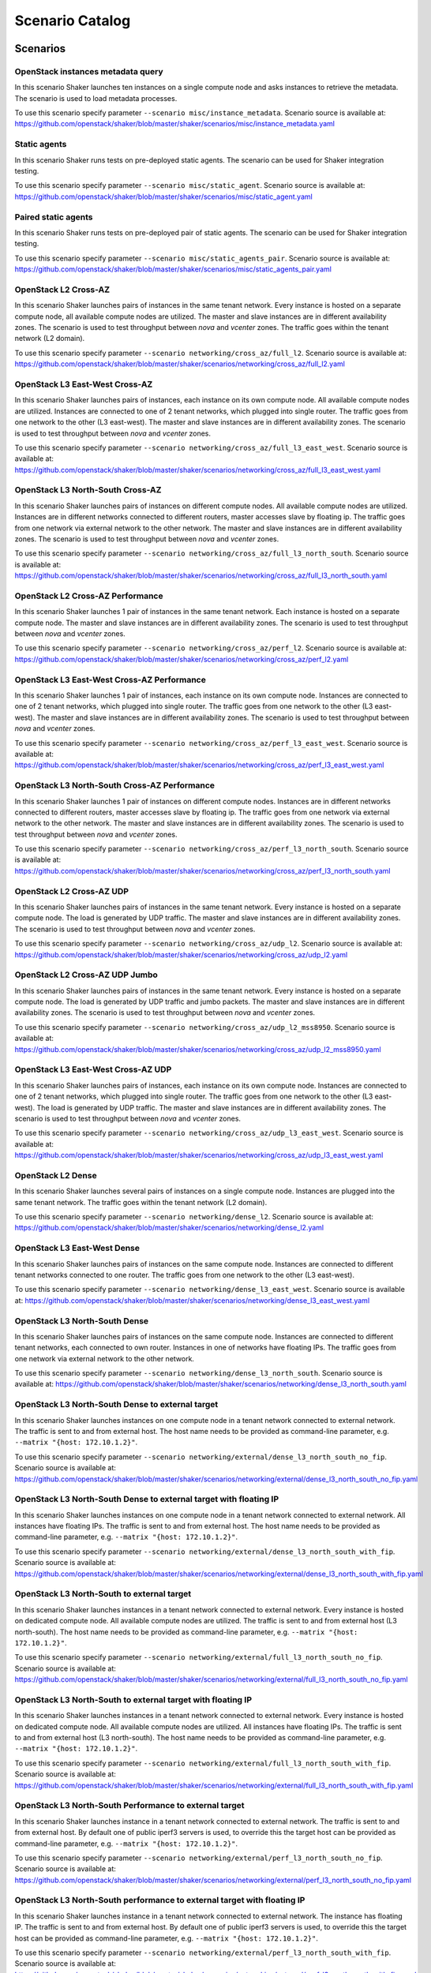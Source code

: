 .. _catalog:

Scenario Catalog
================

Scenarios
---------

.. _openstack_instances_metadata_query:

OpenStack instances metadata query
^^^^^^^^^^^^^^^^^^^^^^^^^^^^^^^^^^
In this scenario Shaker launches ten instances on a single compute node and
asks instances to retrieve the metadata. The scenario is used to load metadata
processes.

To use this scenario specify parameter ``--scenario misc/instance_metadata``.
Scenario source is available at: https://github.com/openstack/shaker/blob/master/shaker/scenarios/misc/instance_metadata.yaml

.. _static_agents:

Static agents
^^^^^^^^^^^^^
In this scenario Shaker runs tests on pre-deployed static agents. The scenario
can be used for Shaker integration testing.

To use this scenario specify parameter ``--scenario misc/static_agent``.
Scenario source is available at: https://github.com/openstack/shaker/blob/master/shaker/scenarios/misc/static_agent.yaml

.. _paired_static_agents:

Paired static agents
^^^^^^^^^^^^^^^^^^^^
In this scenario Shaker runs tests on pre-deployed pair of static agents. The
scenario can be used for Shaker integration testing.

To use this scenario specify parameter ``--scenario misc/static_agents_pair``.
Scenario source is available at: https://github.com/openstack/shaker/blob/master/shaker/scenarios/misc/static_agents_pair.yaml

.. _openstack_l2_cross_az:

OpenStack L2 Cross-AZ
^^^^^^^^^^^^^^^^^^^^^
In this scenario Shaker launches pairs of instances in the same tenant network.
Every instance is hosted on a separate compute node, all available compute
nodes are utilized. The master and slave instances are in different
availability zones. The scenario is used to test throughput between `nova` and
`vcenter` zones. The traffic goes within the tenant network (L2 domain).

To use this scenario specify parameter ``--scenario networking/cross_az/full_l2``.
Scenario source is available at: https://github.com/openstack/shaker/blob/master/shaker/scenarios/networking/cross_az/full_l2.yaml

.. _openstack_l3_east_west_cross_az:

OpenStack L3 East-West Cross-AZ
^^^^^^^^^^^^^^^^^^^^^^^^^^^^^^^
In this scenario Shaker launches pairs of instances, each instance on its own
compute node. All available compute nodes are utilized. Instances are connected
to one of 2 tenant networks, which plugged into single router. The traffic goes
from one network to the other (L3 east-west). The master and slave instances
are in different availability zones. The scenario is used to test throughput
between `nova` and `vcenter` zones.

To use this scenario specify parameter ``--scenario networking/cross_az/full_l3_east_west``.
Scenario source is available at: https://github.com/openstack/shaker/blob/master/shaker/scenarios/networking/cross_az/full_l3_east_west.yaml

.. _openstack_l3_north_south_cross_az:

OpenStack L3 North-South Cross-AZ
^^^^^^^^^^^^^^^^^^^^^^^^^^^^^^^^^
In this scenario Shaker launches pairs of instances on different compute nodes.
All available compute nodes are utilized. Instances are in different networks
connected to different routers, master accesses slave by floating ip. The
traffic goes from one network via external network to the other network. The
master and slave instances are in different availability zones. The scenario is
used to test throughput between `nova` and `vcenter` zones.

To use this scenario specify parameter ``--scenario networking/cross_az/full_l3_north_south``.
Scenario source is available at: https://github.com/openstack/shaker/blob/master/shaker/scenarios/networking/cross_az/full_l3_north_south.yaml

.. _openstack_l2_cross_az_performance:

OpenStack L2 Cross-AZ Performance
^^^^^^^^^^^^^^^^^^^^^^^^^^^^^^^^^
In this scenario Shaker launches 1 pair of instances in the same tenant
network. Each instance is hosted on a separate compute node. The master and
slave instances are in different availability zones. The scenario is used to
test throughput between `nova` and `vcenter` zones.

To use this scenario specify parameter ``--scenario networking/cross_az/perf_l2``.
Scenario source is available at: https://github.com/openstack/shaker/blob/master/shaker/scenarios/networking/cross_az/perf_l2.yaml

.. _openstack_l3_east_west_cross_az_performance:

OpenStack L3 East-West Cross-AZ Performance
^^^^^^^^^^^^^^^^^^^^^^^^^^^^^^^^^^^^^^^^^^^
In this scenario Shaker launches 1 pair of instances, each instance on its own
compute node. Instances are connected to one of 2 tenant networks, which
plugged into single router. The traffic goes from one network to the other (L3
east-west). The master and slave instances are in different availability zones.
The scenario is used to test throughput between `nova` and `vcenter` zones.

To use this scenario specify parameter ``--scenario networking/cross_az/perf_l3_east_west``.
Scenario source is available at: https://github.com/openstack/shaker/blob/master/shaker/scenarios/networking/cross_az/perf_l3_east_west.yaml

.. _openstack_l3_north_south_cross_az_performance:

OpenStack L3 North-South Cross-AZ Performance
^^^^^^^^^^^^^^^^^^^^^^^^^^^^^^^^^^^^^^^^^^^^^
In this scenario Shaker launches 1 pair of instances on different compute
nodes. Instances are in different networks connected to different routers,
master accesses slave by floating ip. The traffic goes from one network via
external network to the other network. The master and slave instances are in
different availability zones. The scenario is used to test throughput between
`nova` and `vcenter` zones.

To use this scenario specify parameter ``--scenario networking/cross_az/perf_l3_north_south``.
Scenario source is available at: https://github.com/openstack/shaker/blob/master/shaker/scenarios/networking/cross_az/perf_l3_north_south.yaml

.. _openstack_l2_cross_az_udp:

OpenStack L2 Cross-AZ UDP
^^^^^^^^^^^^^^^^^^^^^^^^^
In this scenario Shaker launches pairs of instances in the same tenant network.
Every instance is hosted on a separate compute node. The load is generated by
UDP traffic. The master and slave instances are in different availability
zones. The scenario is used to test throughput between `nova` and `vcenter`
zones.

To use this scenario specify parameter ``--scenario networking/cross_az/udp_l2``.
Scenario source is available at: https://github.com/openstack/shaker/blob/master/shaker/scenarios/networking/cross_az/udp_l2.yaml

.. _openstack_l2_cross_az_udp_jumbo:

OpenStack L2 Cross-AZ UDP Jumbo
^^^^^^^^^^^^^^^^^^^^^^^^^^^^^^^
In this scenario Shaker launches pairs of instances in the same tenant network.
Every instance is hosted on a separate compute node. The load is generated by
UDP traffic and jumbo packets. The master and slave instances are in different
availability zones. The scenario is used to test throughput between `nova` and
`vcenter` zones.

To use this scenario specify parameter ``--scenario networking/cross_az/udp_l2_mss8950``.
Scenario source is available at: https://github.com/openstack/shaker/blob/master/shaker/scenarios/networking/cross_az/udp_l2_mss8950.yaml

.. _openstack_l3_east_west_cross_az_udp:

OpenStack L3 East-West Cross-AZ UDP
^^^^^^^^^^^^^^^^^^^^^^^^^^^^^^^^^^^
In this scenario Shaker launches pairs of instances, each instance on its own
compute node. Instances are connected to one of 2 tenant networks, which
plugged into single router. The traffic goes from one network to the other (L3
east-west). The load is generated by UDP traffic. The master and slave
instances are in different availability zones. The scenario is used to test
throughput between `nova` and `vcenter` zones.

To use this scenario specify parameter ``--scenario networking/cross_az/udp_l3_east_west``.
Scenario source is available at: https://github.com/openstack/shaker/blob/master/shaker/scenarios/networking/cross_az/udp_l3_east_west.yaml

.. _openstack_l2_dense:

OpenStack L2 Dense
^^^^^^^^^^^^^^^^^^
In this scenario Shaker launches several pairs of instances on a single compute
node. Instances are plugged into the same tenant network. The traffic goes
within the tenant network (L2 domain).

To use this scenario specify parameter ``--scenario networking/dense_l2``.
Scenario source is available at: https://github.com/openstack/shaker/blob/master/shaker/scenarios/networking/dense_l2.yaml

.. _openstack_l3_east_west_dense:

OpenStack L3 East-West Dense
^^^^^^^^^^^^^^^^^^^^^^^^^^^^
In this scenario Shaker launches pairs of instances on the same compute node.
Instances are connected to different tenant networks connected to one router.
The traffic goes from one network to the other (L3 east-west).

To use this scenario specify parameter ``--scenario networking/dense_l3_east_west``.
Scenario source is available at: https://github.com/openstack/shaker/blob/master/shaker/scenarios/networking/dense_l3_east_west.yaml

.. _openstack_l3_north_south_dense:

OpenStack L3 North-South Dense
^^^^^^^^^^^^^^^^^^^^^^^^^^^^^^
In this scenario Shaker launches pairs of instances on the same compute node.
Instances are connected to different tenant networks, each connected to own
router. Instances in one of networks have floating IPs. The traffic goes from
one network via external network to the other network.

To use this scenario specify parameter ``--scenario networking/dense_l3_north_south``.
Scenario source is available at: https://github.com/openstack/shaker/blob/master/shaker/scenarios/networking/dense_l3_north_south.yaml

.. _openstack_l3_north_south_dense_to_external_target:

OpenStack L3 North-South Dense to external target
^^^^^^^^^^^^^^^^^^^^^^^^^^^^^^^^^^^^^^^^^^^^^^^^^
In this scenario Shaker launches instances on one compute node in a tenant
network connected to external network. The traffic is sent to and from external
host. The host name needs to be provided as command-line parameter, e.g.
``--matrix "{host: 172.10.1.2}"``.

To use this scenario specify parameter ``--scenario networking/external/dense_l3_north_south_no_fip``.
Scenario source is available at: https://github.com/openstack/shaker/blob/master/shaker/scenarios/networking/external/dense_l3_north_south_no_fip.yaml

.. _openstack_l3_north_south_dense_to_external_target_with_floating_ip:

OpenStack L3 North-South Dense to external target with floating IP
^^^^^^^^^^^^^^^^^^^^^^^^^^^^^^^^^^^^^^^^^^^^^^^^^^^^^^^^^^^^^^^^^^
In this scenario Shaker launches instances on one compute node in a tenant
network connected to external network. All instances have floating IPs. The
traffic is sent to and from external host. The host name needs to be provided
as command-line parameter, e.g. ``--matrix "{host: 172.10.1.2}"``.

To use this scenario specify parameter ``--scenario networking/external/dense_l3_north_south_with_fip``.
Scenario source is available at: https://github.com/openstack/shaker/blob/master/shaker/scenarios/networking/external/dense_l3_north_south_with_fip.yaml

.. _openstack_l3_north_south_to_external_target:

OpenStack L3 North-South to external target
^^^^^^^^^^^^^^^^^^^^^^^^^^^^^^^^^^^^^^^^^^^
In this scenario Shaker launches instances in a tenant network connected to
external network. Every instance is hosted on dedicated compute node. All
available compute nodes are utilized. The traffic is sent to and from external
host (L3 north-south). The host name needs to be provided as command-line
parameter, e.g. ``--matrix "{host: 172.10.1.2}"``.

To use this scenario specify parameter ``--scenario networking/external/full_l3_north_south_no_fip``.
Scenario source is available at: https://github.com/openstack/shaker/blob/master/shaker/scenarios/networking/external/full_l3_north_south_no_fip.yaml

.. _openstack_l3_north_south_to_external_target_with_floating_ip:

OpenStack L3 North-South to external target with floating IP
^^^^^^^^^^^^^^^^^^^^^^^^^^^^^^^^^^^^^^^^^^^^^^^^^^^^^^^^^^^^
In this scenario Shaker launches instances in a tenant network connected to
external network. Every instance is hosted on dedicated compute node. All
available compute nodes are utilized. All instances have floating IPs. The
traffic is sent to and from external host (L3 north-south). The host name needs
to be provided as command-line parameter, e.g. ``--matrix "{host:
172.10.1.2}"``.

To use this scenario specify parameter ``--scenario networking/external/full_l3_north_south_with_fip``.
Scenario source is available at: https://github.com/openstack/shaker/blob/master/shaker/scenarios/networking/external/full_l3_north_south_with_fip.yaml

.. _openstack_l3_north_south_performance_to_external_target:

OpenStack L3 North-South Performance to external target
^^^^^^^^^^^^^^^^^^^^^^^^^^^^^^^^^^^^^^^^^^^^^^^^^^^^^^^
In this scenario Shaker launches instance in a tenant network connected to
external network. The traffic is sent to and from external host. By default one
of public iperf3 servers is used, to override this the target host can be
provided as command-line parameter, e.g. ``--matrix "{host: 172.10.1.2}"``.

To use this scenario specify parameter ``--scenario networking/external/perf_l3_north_south_no_fip``.
Scenario source is available at: https://github.com/openstack/shaker/blob/master/shaker/scenarios/networking/external/perf_l3_north_south_no_fip.yaml

.. _openstack_l3_north_south_performance_to_external_target_with_floating_ip:

OpenStack L3 North-South performance to external target with floating IP
^^^^^^^^^^^^^^^^^^^^^^^^^^^^^^^^^^^^^^^^^^^^^^^^^^^^^^^^^^^^^^^^^^^^^^^^
In this scenario Shaker launches instance in a tenant network connected to
external network. The instance has floating IP. The traffic is sent to and from
external host. By default one of public iperf3 servers is used, to override
this the target host can be provided as command-line parameter, e.g. ``--matrix
"{host: 172.10.1.2}"``.

To use this scenario specify parameter ``--scenario networking/external/perf_l3_north_south_with_fip``.
Scenario source is available at: https://github.com/openstack/shaker/blob/master/shaker/scenarios/networking/external/perf_l3_north_south_with_fip.yaml

.. _openstack_l2:

OpenStack L2
^^^^^^^^^^^^
In this scenario Shaker launches pairs of instances in the same tenant network.
Every instance is hosted on a separate compute node, all available compute
nodes are utilized. The traffic goes within the tenant network (L2 domain).

To use this scenario specify parameter ``--scenario networking/full_l2``.
Scenario source is available at: https://github.com/openstack/shaker/blob/master/shaker/scenarios/networking/full_l2.yaml

.. _openstack_l3_east_west:

OpenStack L3 East-West
^^^^^^^^^^^^^^^^^^^^^^
In this scenario Shaker launches pairs of instances, each instance on its own
compute node. All available compute nodes are utilized. Instances are connected
to one of 2 tenant networks, which plugged into single router. The traffic goes
from one network to the other (L3 east-west).

To use this scenario specify parameter ``--scenario networking/full_l3_east_west``.
Scenario source is available at: https://github.com/openstack/shaker/blob/master/shaker/scenarios/networking/full_l3_east_west.yaml

.. _openstack_l3_north_south:

OpenStack L3 North-South
^^^^^^^^^^^^^^^^^^^^^^^^
In this scenario Shaker launches pairs of instances on different compute nodes.
All available compute nodes are utilized. Instances are in different networks
connected to different routers, master accesses slave by floating ip. The
traffic goes from one network via external network to the other network.

To use this scenario specify parameter ``--scenario networking/full_l3_north_south``.
Scenario source is available at: https://github.com/openstack/shaker/blob/master/shaker/scenarios/networking/full_l3_north_south.yaml

.. _openstack_l2_performance:

OpenStack L2 Performance
^^^^^^^^^^^^^^^^^^^^^^^^
In this scenario Shaker launches 1 pair of instances in the same tenant
network. Each instance is hosted on a separate compute node. The traffic goes
within the tenant network (L2 domain).

To use this scenario specify parameter ``--scenario networking/perf_l2``.
Scenario source is available at: https://github.com/openstack/shaker/blob/master/shaker/scenarios/networking/perf_l2.yaml

.. _openstack_l3_east_west_performance:

OpenStack L3 East-West Performance
^^^^^^^^^^^^^^^^^^^^^^^^^^^^^^^^^^
In this scenario Shaker launches 1 pair of instances, each instance on its own
compute node. Instances are connected to one of 2 tenant networks, which
plugged into single router. The traffic goes from one network to the other (L3
east-west).

To use this scenario specify parameter ``--scenario networking/perf_l3_east_west``.
Scenario source is available at: https://github.com/openstack/shaker/blob/master/shaker/scenarios/networking/perf_l3_east_west.yaml

.. _openstack_l3_north_south_performance:

OpenStack L3 North-South Performance
^^^^^^^^^^^^^^^^^^^^^^^^^^^^^^^^^^^^
In this scenario Shaker launches 1 pair of instances on different compute
nodes. Instances are in different networks connected to different routers,
master accesses slave by floating ip. The traffic goes from one network via
external network to the other network.

To use this scenario specify parameter ``--scenario networking/perf_l3_north_south``.
Scenario source is available at: https://github.com/openstack/shaker/blob/master/shaker/scenarios/networking/perf_l3_north_south.yaml

.. _openstack_l2_udp:

OpenStack L2 UDP
^^^^^^^^^^^^^^^^
In this scenario Shaker launches pairs of instances in the same tenant network.
Every instance is hosted on a separate compute node. The traffic goes within
the tenant network (L2 domain). The load is generated by UDP traffic.

To use this scenario specify parameter ``--scenario networking/udp_l2``.
Scenario source is available at: https://github.com/openstack/shaker/blob/master/shaker/scenarios/networking/udp_l2.yaml

.. _openstack_l3_east_west_udp:

OpenStack L3 East-West UDP
^^^^^^^^^^^^^^^^^^^^^^^^^^
In this scenario Shaker launches pairs of instances, each instance on its own
compute node. Instances are connected to one of 2 tenant networks, which
plugged into single router. The traffic goes from one network to the other (L3
east-west). The load is generated by UDP traffic.

To use this scenario specify parameter ``--scenario networking/udp_l3_east_west``.
Scenario source is available at: https://github.com/openstack/shaker/blob/master/shaker/scenarios/networking/udp_l3_east_west.yaml

.. _openstack_l3_north_south_udp:

OpenStack L3 North-South UDP
^^^^^^^^^^^^^^^^^^^^^^^^^^^^
In this scenario Shaker launches pairs of instances on different compute nodes.
Instances are in different networks connected to different routers, master
accesses slave by floating ip. The traffic goes from one network via external
network to the other network. The load is generated by UDP traffic.

To use this scenario specify parameter ``--scenario networking/udp_l3_north_south``.
Scenario source is available at: https://github.com/openstack/shaker/blob/master/shaker/scenarios/networking/udp_l3_north_south.yaml

.. _tcp_bandwidth:

TCP bandwidth
^^^^^^^^^^^^^
This scenario uses iperf3 to measure TCP throughput between local host and
ping.online.net (or against hosts provided via CLI). SLA check is verified and
expects the speed to be at least 90Mbit and at most 20 retransmitts. The
destination host can be overriden by command-line parameter, e.g. ``--matrix
"{host: 172.10.1.2}"``.

To use this scenario specify parameter ``--scenario spot/tcp``.
Scenario source is available at: https://github.com/openstack/shaker/blob/master/shaker/scenarios/spot/tcp.yaml

.. _udp_bandwidth:

UDP bandwidth
^^^^^^^^^^^^^
This scenario uses iperf3 to measure UDP throughput between local host and
ping.online.net (or against hosts provided via CLI). SLA check is verified and
requires at least 10 000 packets per second. The destination host can be
overriden by command-line parameter, e.g. ``--matrix "{host: 172.10.1.2}"``.

To use this scenario specify parameter ``--scenario spot/udp``.
Scenario source is available at: https://github.com/openstack/shaker/blob/master/shaker/scenarios/spot/udp.yaml

Heat Templates
--------------

.. _misc_instance_metadata:

misc/instance_metadata
^^^^^^^^^^^^^^^^^^^^^^
Heat template creates a new Neutron network, a router to the external network,
plugs instances into this network and assigns floating ips

Template source is available at: https://github.com/openstack/shaker/blob/master/shaker/scenarios/misc/instance_metadata.hot
.. _networking_cross_az_l2:

networking/cross_az/l2
^^^^^^^^^^^^^^^^^^^^^^
This Heat template creates a new Neutron network, a router to the external
network and plugs instances into this new network. All instances are located in
the same L2 domain.

Template source is available at: https://github.com/openstack/shaker/blob/master/shaker/scenarios/networking/cross_az/l2.hot
.. _networking_cross_az_l3_east_west:

networking/cross_az/l3_east_west
^^^^^^^^^^^^^^^^^^^^^^^^^^^^^^^^
This Heat template creates a pair of networks plugged into the same router.
Master instances and slave instances are connected into different networks.

Template source is available at: https://github.com/openstack/shaker/blob/master/shaker/scenarios/networking/cross_az/l3_east_west.hot
.. _networking_cross_az_l3_north_south:

networking/cross_az/l3_north_south
^^^^^^^^^^^^^^^^^^^^^^^^^^^^^^^^^^
This Heat template creates a new Neutron network plus a north_router to the
external network. The template also assigns floating IP addresses to each
instance so they are routable from the external network.

Template source is available at: https://github.com/openstack/shaker/blob/master/shaker/scenarios/networking/cross_az/l3_north_south.hot
.. _networking_external_l3_north_south_no_fip:

networking/external/l3_north_south_no_fip
^^^^^^^^^^^^^^^^^^^^^^^^^^^^^^^^^^^^^^^^^
This Heat template creates a new Neutron network plugged into a router
connected to the external network, and boots an instance in that network.

Template source is available at: https://github.com/openstack/shaker/blob/master/shaker/scenarios/networking/external/l3_north_south_no_fip.hot
.. _networking_external_l3_north_south_with_fip:

networking/external/l3_north_south_with_fip
^^^^^^^^^^^^^^^^^^^^^^^^^^^^^^^^^^^^^^^^^^^
This Heat template creates a new Neutron network plugged into a router
connected to the external network, and boots an instance in that network. The
instance has floating IP.

Template source is available at: https://github.com/openstack/shaker/blob/master/shaker/scenarios/networking/external/l3_north_south_with_fip.hot
.. _networking_l2:

networking/l2
^^^^^^^^^^^^^
This Heat template creates a new Neutron network, a router to the external
network and plugs instances into this new network. All instances are located in
the same L2 domain.

Template source is available at: https://github.com/openstack/shaker/blob/master/shaker/scenarios/networking/l2.hot
.. _networking_l3_east_west:

networking/l3_east_west
^^^^^^^^^^^^^^^^^^^^^^^
This Heat template creates a pair of networks plugged into the same router.
Master instances and slave instances are connected into different networks.

Template source is available at: https://github.com/openstack/shaker/blob/master/shaker/scenarios/networking/l3_east_west.hot
.. _networking_l3_north_south:

networking/l3_north_south
^^^^^^^^^^^^^^^^^^^^^^^^^
This Heat template creates a new Neutron network plus a north_router to the
external network. The template also assigns floating IP addresses to each
instance so they are routable from the external network.

Template source is available at: https://github.com/openstack/shaker/blob/master/shaker/scenarios/networking/l3_north_south.hot
